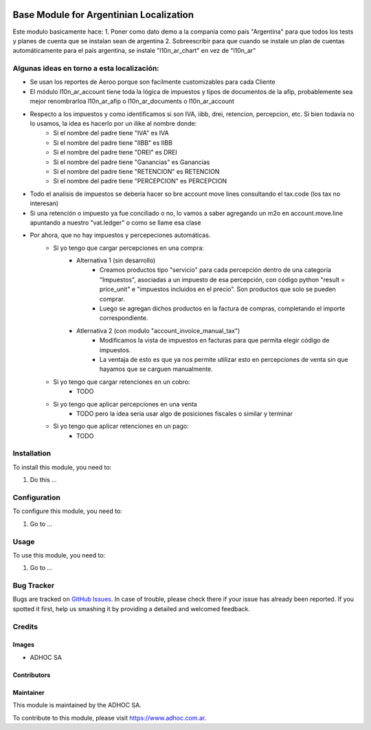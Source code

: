 .. |company| replace:: ADHOC SA

.. |company_logo| image:: https://raw.githubusercontent.com/ingadhoc/maintainer-tools/master/resources/adhoc-logo.png
   :alt: ADHOC SA
   :target: https://www.adhoc.com.ar

.. |icon| image:: https://raw.githubusercontent.com/ingadhoc/maintainer-tools/master/resources/adhoc-icon.png

.. image:: https://img.shields.io/badge/license-AGPL--3-blue.png
   :target: https://www.gnu.org/licenses/agpl
   :alt: License: AGPL-3

========================================
Base Module for Argentinian Localization
========================================

Este modulo basicamente hace:
1. Poner como dato demo a la companía como pais "Argentina" para que todos los tests y planes de cuenta que se instalan sean de argentina
2. Sobreescribir para que cuando se instale un plan de cuentas automáticamente para el país argentina, se instale "l10n_ar_chart" en vez de "l10n_ar"

Algunas ideas en torno a esta localización:
===========================================

* Se usan los reportes de Aeroo porque son facilmente customizables para cada Cliente
* El módulo l10n_ar_account tiene toda la lógica de impuestos y tipos de documentos de la afip, probablemente sea mejor renombrarloa l10n_ar_afip o l10n_ar_documents o l10n_ar_account
* Respecto a los impuestos y como identificamos si son IVA, iibb, drei, retencion, percepcion, etc. Si bien todavía no lo usamos, la idea es hacerlo por un ilike al nombre donde:
    * Si el nombre del padre tiene "IVA" es IVA
    * Si el nombre del padre tiene "IIBB" es IIBB
    * Si el nombre del padre tiene "DREI" es DREI
    * Si el nombre del padre tiene "Ganancias" es Ganancias
    * Si el nombre del padre tiene "RETENCION" es RETENCION
    * Si el nombre del padre tiene "PERCEPCION" es PERCEPCION
* Todo el analisis de impuestos se debería hacer so bre account move lines consultando el tax.code (los tax no interesan)
* Si una retención o impuesto ya fue conciliado o no, lo vamos a saber agregando un m2o en account.move.line apuntando a nuestro "vat.ledger" o como se llame esa clase
* Por ahora, que no hay impuestos y percepeciones automáticas.
    * Si yo tengo que cargar percepciones en una compra:
        * Alternativa 1 (sin desarrollo)
            * Creamos productos tipo "servicio" para cada percepción dentro de una categoría "Impuestos", asociadas a un impuesto de esa percepción, con código python "result = price_unit" e "impuestos incluidos en el precio". Son productos que solo se pueden comprar.
            * Luego se agregan dichos productos en la factura de compras, completando el importe correspondiente.
        * Atlernativa 2 (con modulo "account_invoice_manual_tax")
            * Modificamos la vista de impuestos en facturas para que permita elegir código de impuestos.
            * La ventaja de esto es que ya nos permite utilizar esto en percepciones de venta sin que hayamos que se carguen manualmente.
    * Si yo tengo que cargar retenciones en un cobro:
        * TODO
    * Si yo tengo que aplicar percepciones en una venta
        * TODO pero la idea sería usar algo de posiciones fiscales o similar y terminar 
    * Si yo tengo que aplicar retenciones en un pago:
        * TODO

Installation
============

To install this module, you need to:

#. Do this ...

Configuration
=============

To configure this module, you need to:

#. Go to ...

Usage
=====

To use this module, you need to:

#. Go to ...

.. image:: https://odoo-community.org/website/image/ir.attachment/5784_f2813bd/datas
   :alt: Try me on Runbot
   :target: http://runbot.adhoc.com.ar/

Bug Tracker
===========

Bugs are tracked on `GitHub Issues
<https://github.com/ingadhoc/odoo-argentina/issues>`_. In case of trouble, please
check there if your issue has already been reported. If you spotted it first,
help us smashing it by providing a detailed and welcomed feedback.

Credits
=======

Images
------

* |company| |icon|

Contributors
------------

Maintainer
----------

|company_logo|

This module is maintained by the |company|.

To contribute to this module, please visit https://www.adhoc.com.ar.
